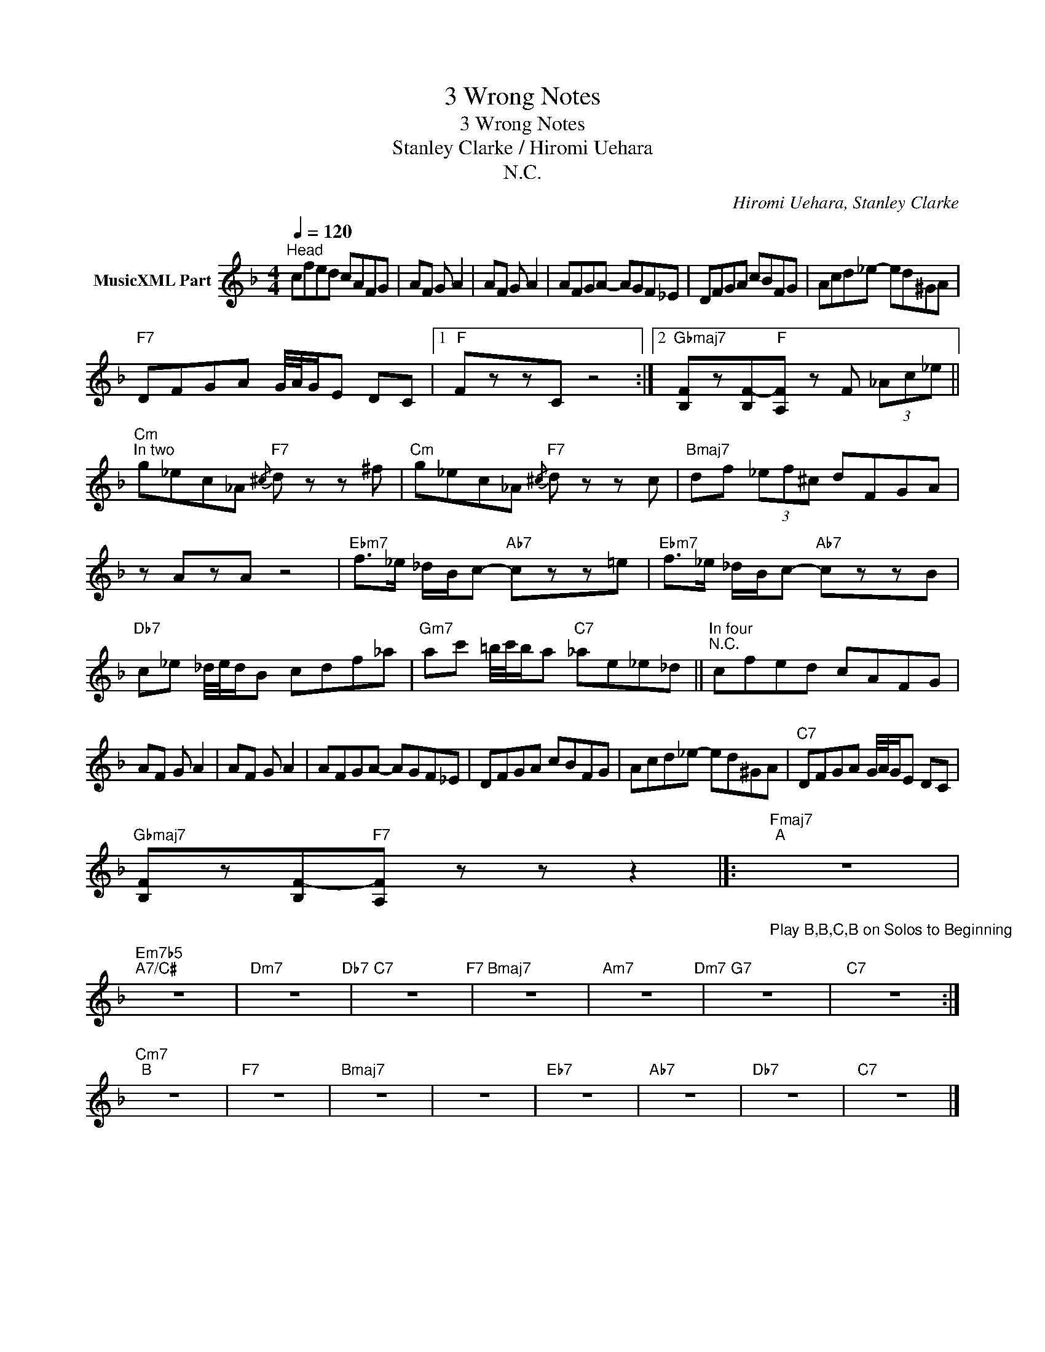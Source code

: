 X:1
T:3 Wrong Notes
T:3 Wrong Notes
T:Stanley Clarke / Hiromi Uehara
T:N.C.
C:Hiromi Uehara, Stanley Clarke
Z:All Rights Reserved
L:1/8
Q:1/4=120
M:4/4
K:F
V:1 treble nm="MusicXML Part"
%%MIDI program 54
%%MIDI control 7 102
%%MIDI control 10 64
V:1
"^Head" cfed cAFG | AF G A2 | AF G A2 | AFGA- AGF_E | DFGA cBFG | Acd_e- ed^GA | %6
"F7" DFGA G/4A/4G/E DC |1"F" FzzC z4 :|2"Gbmaj7" [B,F]z[B,F-]"F"[A,F]- z F (3_Ac_e || %9
"Cm""^In two" g_ec_A{/^c}"F7" d z z ^f |"Cm" g_ec_A{/^c}"F7" d z z c |"Bmaj7" df (3_ef^c dFGA | %12
 z AzA z4 |"Ebm7" f>_e _d/B/c-"Ab7" czz=e |"Ebm7" f>_e _d/B/c-"Ab7" czzB | %15
"Db7" c_e _d/4e/4d/B cdf_a |"Gm7" ac' =b/4c'/4b/a"C7" _ae_e_d ||"^In four""^N.C." cfed cAFG | %18
 AF G A2 | AF G A2 | AFGA- AGF_E | DFGA cBFG | Acd_e- ed^GA |"C7" DFGA G/4A/4G/E DC | %24
"Gbmaj7" [B,F]z[B,F-]"F7"[A,F]- z z z2 |]:"Fmaj7""^A""_Play B,B,C,B on Solos to Beginning" z8 | %26
"Em7b5""A7/C#" z8 |"Dm7" z8"Db7" |"C7" z8"F7" |"Bmaj7" z8 |"Am7" z8"Dm7" |"G7" z8 |"C7" z8 :| %33
"Cm7""^B" z8 |"F7" z8 |"Bmaj7" z8 | z8 |"Eb7" z8 |"Ab7" z8 |"Db7" z8 |"C7" z8 |] %41


